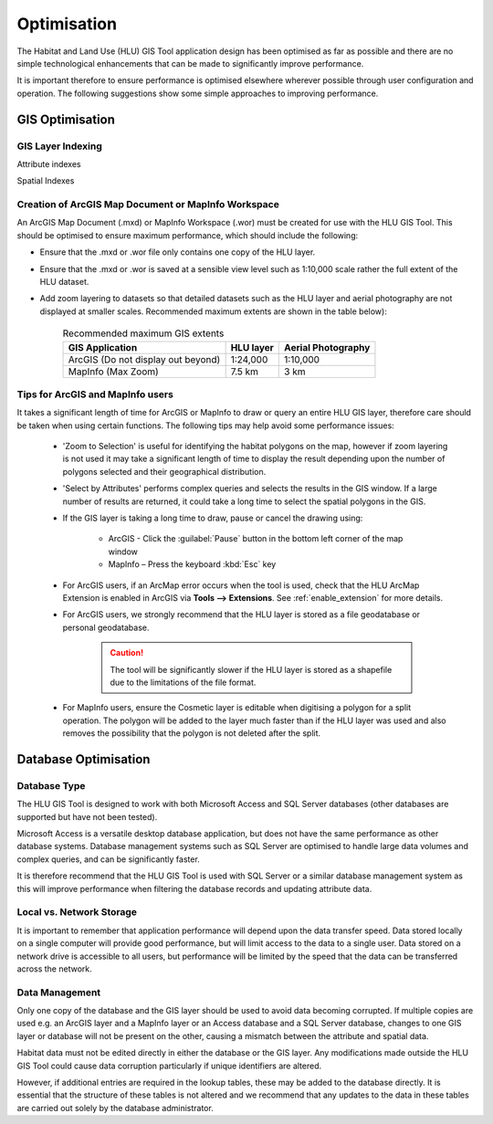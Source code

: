 ************
Optimisation
************

The Habitat and Land Use (HLU) GIS Tool application design has been optimised as far as possible and there are no simple technological enhancements that can be made to significantly improve performance.

It is important therefore to ensure performance is optimised elsewhere wherever possible through user configuration and operation. The following suggestions show some simple approaches to improving performance.

.. index::
	single: Optimisation; GIS

.. _gis_optimisation:

GIS Optimisation
================

GIS Layer Indexing
------------------

Attribute indexes



Spatial Indexes



Creation of ArcGIS Map Document or MapInfo Workspace
----------------------------------------------------

An ArcGIS Map Document (.mxd) or MapInfo Workspace (.wor) must be created for use with the HLU GIS Tool. This should be optimised to ensure maximum performance, which should include the following:

* Ensure that the .mxd or .wor file only contains one copy of the HLU layer.
* Ensure that the .mxd or .wor is saved at a sensible view level such as 1:10,000 scale rather the full extent of the HLU dataset.
* Add zoom layering to datasets so that detailed datasets such as the HLU layer and aerial photography are not displayed at smaller scales. Recommended maximum extents are shown in the table below):

	.. tabularcolumns:: |L|C|C|

	.. table:: Recommended maximum GIS extents

		+------------------------------------+-----------+--------------------+
		|          GIS Application           | HLU layer | Aerial Photography |
		+====================================+===========+====================+
		| ArcGIS (Do not display out beyond) | 1:24,000  | 1:10,000           |
		+------------------------------------+-----------+--------------------+
		| MapInfo (Max Zoom)                 | 7.5 km    | 3 km               |
		+------------------------------------+-----------+--------------------+


Tips for ArcGIS and MapInfo users
---------------------------------

It takes a significant length of time for ArcGIS or MapInfo to draw or query an entire HLU GIS layer, therefore care should be taken when using certain functions. The following tips may help avoid some performance issues:

	* 'Zoom to Selection' is useful for identifying the habitat polygons on the map, however if zoom layering is not used it may take a significant length of time to display the result depending upon the number of polygons selected and their geographical distribution.
	* 'Select by Attributes' performs complex queries and selects the results in the GIS window. If a large number of results are returned, it could take a long time to select the spatial polygons in the GIS.
	* If the GIS layer is taking a long time to draw, pause or cancel the drawing using:

		* ArcGIS - Click the :guilabel:`Pause` button in the bottom left corner of the map window
		* MapInfo – Press the keyboard :kbd:`Esc` key

	* For ArcGIS users, if an ArcMap error occurs when the tool is used, check that the HLU ArcMap Extension is enabled in ArcGIS via **Tools --> Extensions**.  See :ref:`enable_extension` for more details.
	* For ArcGIS users, we strongly recommend that the HLU layer is stored as a file geodatabase or personal geodatabase.

		.. caution::
			The tool will be significantly slower if the HLU layer is stored as a shapefile due to the limitations of the file format.

	* For MapInfo users, ensure the Cosmetic layer is editable when digitising a polygon for a split operation. The polygon will be added to the layer much faster than if the HLU layer was used and also removes the possibility that the polygon is not deleted after the split.


.. raw:: latex

	\newpage

.. index::
	single: Optimisation; Database

.. _database_optimisation:

Database Optimisation
=====================

Database Type
-------------

The HLU GIS Tool is designed to work with both Microsoft Access and SQL Server databases (other databases are supported but have not been tested).

Microsoft Access is a versatile desktop database application, but does not have the same performance as other database systems. Database management systems such as SQL Server are optimised to handle large data volumes and complex queries, and can be significantly faster.

It is therefore recommend that the HLU GIS Tool is used with SQL Server or a similar database management system as this will improve performance when filtering the database records and updating attribute data.


Local vs. Network Storage
-------------------------

It is important to remember that application performance will depend upon the data transfer speed. Data stored locally on a single computer will provide good performance, but will limit access to the data to a single user. Data stored on a network drive is accessible to all users, but performance will be limited by the speed that the data can be transferred across the network.


Data Management
---------------

Only one copy of the database and the GIS layer should be used to avoid data becoming corrupted. If multiple copies are used e.g. an ArcGIS layer and a MapInfo layer or an Access database and a SQL Server database, changes to one GIS layer or database will not be present on the other, causing a mismatch between the attribute and spatial data.

Habitat data must not be edited directly in either the database or the GIS layer. Any modifications made outside the HLU GIS Tool could cause data corruption particularly if unique identifiers are altered.

However, if additional entries are required in the lookup tables, these may be added to the database directly. It is essential that the structure of these tables is not altered and we recommend that any updates to the data in these tables are carried out solely by the database administrator.


.. raw:: latex

	\newpage

